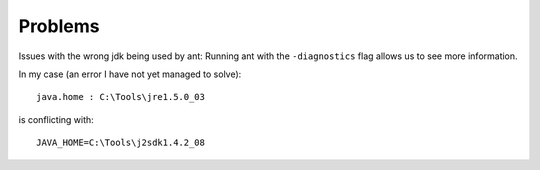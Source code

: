 Problems
********

Issues with the wrong jdk being used by ant:
Running ant with the ``-diagnostics`` flag allows us to see more information.

In my case (an error I have not yet managed to solve):

::

  java.home : C:\Tools\jre1.5.0_03

is conflicting with:

::

  JAVA_HOME=C:\Tools\j2sdk1.4.2_08

